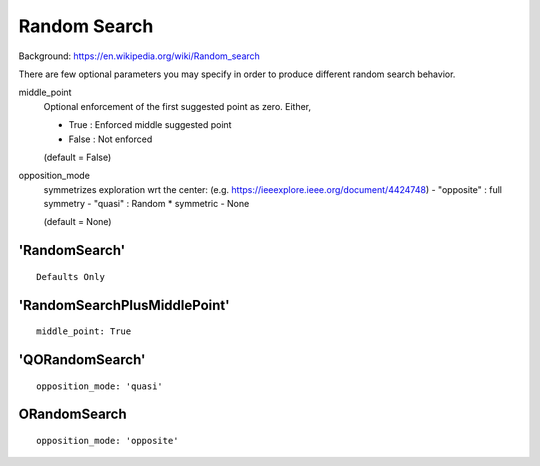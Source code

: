 .. _random_search:
 
***************
Random Search
***************

Background: https://en.wikipedia.org/wiki/Random_search

There are few optional parameters you may specify in order to produce different random search behavior.

middle_point
    Optional enforcement of the first suggested point as zero.
    Either,

    - True : Enforced middle suggested point
    - False : Not enforced 

    (default = False)

opposition_mode
    symmetrizes exploration wrt the center: (e.g. https://ieeexplore.ieee.org/document/4424748)
    - "opposite" : full symmetry 
    - "quasi" : Random * symmetric
    - None

    (default = None)


'RandomSearch'
===================

::

    Defaults Only

'RandomSearchPlusMiddlePoint'
======================================

::

    middle_point: True

'QORandomSearch'
===================

::

    opposition_mode: 'quasi'


ORandomSearch
===================

::

    opposition_mode: 'opposite'